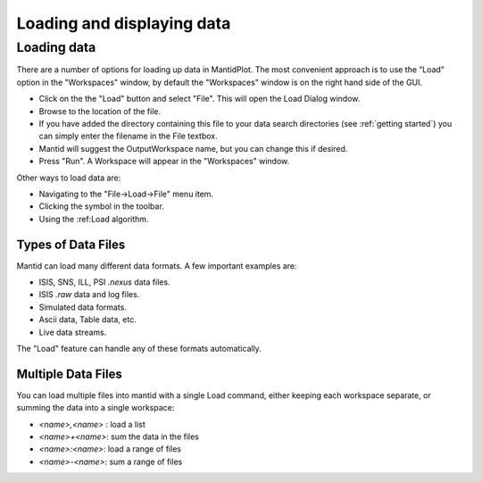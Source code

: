 .. |load_symbol| image:: /images/LoadFileToolbar.png

.. _loading and displaying:
                 
===========================
Loading and displaying data
===========================

Loading data
============

There are a number of options for loading up data in MantidPlot. The most convenient
approach is to use the “Load” option in the "Workspaces" window, by default the
"Workspaces" window is on the right hand side of the GUI.

* Click on the the "Load" button and select "File". This will open the Load Dialog window.
* Browse to the location of the file.
* If you have added the directory containing this file to your data search directories 
  (see :ref:`getting started`) you can simply enter the filename in the File textbox.
* Mantid will suggest the OutputWorkspace name, but you can change this if desired.
* Press "Run". A Workspace will appear in the "Workspaces" window.

Other ways to load data are:

* Navigating to the "File->Load->File" menu item.
* Clicking the |load_symbol| symbol in the toolbar.
* Using the :ref:Load algorithm.

Types of Data Files
###################

Mantid can load many different data formats. A few important examples are:

* ISIS, SNS, ILL, PSI `.nexus` data files.
* ISIS `.raw` data and log files.
* Simulated data formats.
* Ascii data, Table data, etc.
* Live data streams.

The "Load" feature can handle any of these formats automatically.

Multiple Data Files
###################

You can load multiple files into mantid with a single Load command, either keeping each workspace separate, 
or summing the data into a single workspace:

* `<name>,<name>` : load a list
* `<name>+<name>`: sum the data in the files
* `<name>:<name>`: load a range of files
* `<name>-<name>`: sum a range of files

